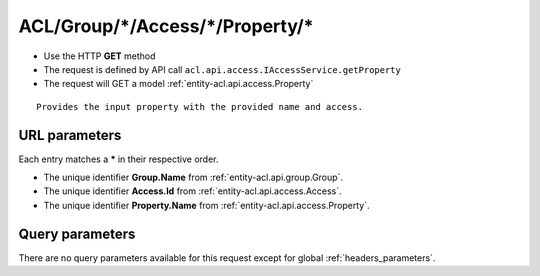 .. _reuqest-GET-ACL/Group/*/Access/*/Property/*:

**ACL/Group/*/Access/*/Property/***
==========================================================

* Use the HTTP **GET** method
* The request is defined by API call ``acl.api.access.IAccessService.getProperty``

  
* The request will GET a model :ref:`entity-acl.api.access.Property`

::

   Provides the input property with the provided name and access.


URL parameters
-------------------------------------
Each entry matches a **\*** in their respective order.

* The unique identifier **Group.Name** from :ref:`entity-acl.api.group.Group`.
* The unique identifier **Access.Id** from :ref:`entity-acl.api.access.Access`.
* The unique identifier **Property.Name** from :ref:`entity-acl.api.access.Property`.


Query parameters
-------------------------------------
There are no query parameters available for this request except for global :ref:`headers_parameters`.
